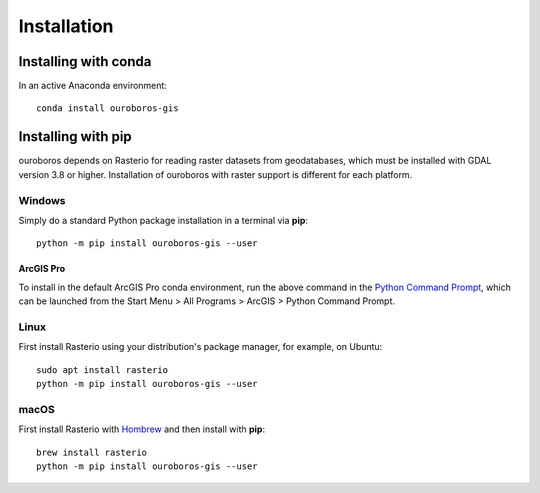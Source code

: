 Installation
============

Installing with conda
---------------------

In an active Anaconda environment::

    conda install ouroboros-gis

Installing with pip
-------------------

ouroboros depends on Rasterio for reading raster datasets from geodatabases, which must be installed with GDAL
version 3.8 or higher. Installation of ouroboros with raster support is different for each platform.

Windows
^^^^^^^

Simply do a standard Python package installation in a terminal via **pip**::

    python -m pip install ouroboros-gis --user

ArcGIS Pro
..........

To install in the default ArcGIS Pro conda environment, run the above command in the
`Python Command Prompt <https://developers.arcgis.com/python/latest/guide/install-and-set-up/arcgis-pro/#installation-using-python-command-prompt>`__,
which can be launched from the Start Menu > All Programs > ArcGIS > Python Command Prompt.

Linux
^^^^^

First install Rasterio using your distribution's package manager, for example, on Ubuntu::

    sudo apt install rasterio
    python -m pip install ouroboros-gis --user

macOS
^^^^^

First install Rasterio with `Hombrew <https://formulae.brew.sh/formula/rasterio>`__ and then install with **pip**::

    brew install rasterio
    python -m pip install ouroboros-gis --user

